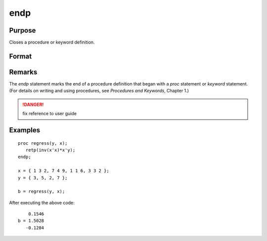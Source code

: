 
endp
==============================================

Purpose
----------------

Closes a procedure or keyword definition.

Format
----------------
.. function:: endp

Remarks
-------

The `endp` statement marks the end of a procedure definition that began with a `proc` statement or
`keyword` statement. (For details on writing and using procedures, see
`Procedures and Keywords`, Chapter 1.)

.. DANGER:: fix reference to user guide


Examples
----------------

::

    proc regress(y, x);
       retp(inv(x'x)*x'y);
    endp;

    x = { 1 3 2, 7 4 9, 1 1 6, 3 3 2 };
    y = { 3, 5, 2, 7 };

    b = regress(y, x);

After executing the above code:

::

        0.1546
    b = 1.5028
       -0.1284

.. seealso:: Functions `proc`, `keyword`, `retp`
